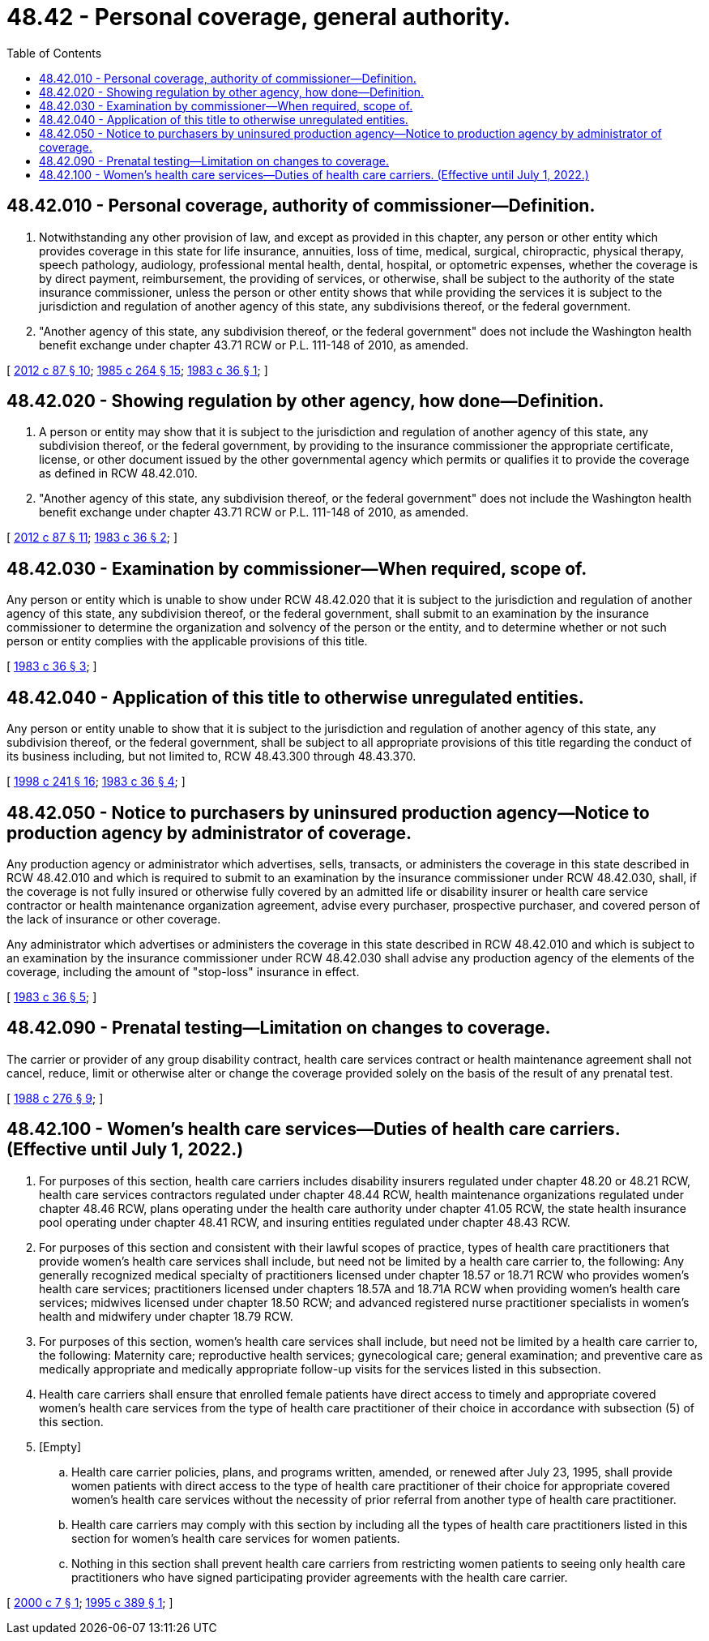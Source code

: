 = 48.42 - Personal coverage, general authority.
:toc:

== 48.42.010 - Personal coverage, authority of commissioner—Definition.
. Notwithstanding any other provision of law, and except as provided in this chapter, any person or other entity which provides coverage in this state for life insurance, annuities, loss of time, medical, surgical, chiropractic, physical therapy, speech pathology, audiology, professional mental health, dental, hospital, or optometric expenses, whether the coverage is by direct payment, reimbursement, the providing of services, or otherwise, shall be subject to the authority of the state insurance commissioner, unless the person or other entity shows that while providing the services it is subject to the jurisdiction and regulation of another agency of this state, any subdivisions thereof, or the federal government.

. "Another agency of this state, any subdivision thereof, or the federal government" does not include the Washington health benefit exchange under chapter 43.71 RCW or P.L. 111-148 of 2010, as amended.

[ http://lawfilesext.leg.wa.gov/biennium/2011-12/Pdf/Bills/Session%20Laws/House/2319-S2.SL.pdf?cite=2012%20c%2087%20§%2010[2012 c 87 § 10]; http://leg.wa.gov/CodeReviser/documents/sessionlaw/1985c264.pdf?cite=1985%20c%20264%20§%2015[1985 c 264 § 15]; http://leg.wa.gov/CodeReviser/documents/sessionlaw/1983c36.pdf?cite=1983%20c%2036%20§%201[1983 c 36 § 1]; ]

== 48.42.020 - Showing regulation by other agency, how done—Definition.
. A person or entity may show that it is subject to the jurisdiction and regulation of another agency of this state, any subdivision thereof, or the federal government, by providing to the insurance commissioner the appropriate certificate, license, or other document issued by the other governmental agency which permits or qualifies it to provide the coverage as defined in RCW 48.42.010.

. "Another agency of this state, any subdivision thereof, or the federal government" does not include the Washington health benefit exchange under chapter 43.71 RCW or P.L. 111-148 of 2010, as amended.

[ http://lawfilesext.leg.wa.gov/biennium/2011-12/Pdf/Bills/Session%20Laws/House/2319-S2.SL.pdf?cite=2012%20c%2087%20§%2011[2012 c 87 § 11]; http://leg.wa.gov/CodeReviser/documents/sessionlaw/1983c36.pdf?cite=1983%20c%2036%20§%202[1983 c 36 § 2]; ]

== 48.42.030 - Examination by commissioner—When required, scope of.
Any person or entity which is unable to show under RCW 48.42.020 that it is subject to the jurisdiction and regulation of another agency of this state, any subdivision thereof, or the federal government, shall submit to an examination by the insurance commissioner to determine the organization and solvency of the person or the entity, and to determine whether or not such person or entity complies with the applicable provisions of this title.

[ http://leg.wa.gov/CodeReviser/documents/sessionlaw/1983c36.pdf?cite=1983%20c%2036%20§%203[1983 c 36 § 3]; ]

== 48.42.040 - Application of this title to otherwise unregulated entities.
Any person or entity unable to show that it is subject to the jurisdiction and regulation of another agency of this state, any subdivision thereof, or the federal government, shall be subject to all appropriate provisions of this title regarding the conduct of its business including, but not limited to, RCW 48.43.300 through 48.43.370.

[ http://lawfilesext.leg.wa.gov/biennium/1997-98/Pdf/Bills/Session%20Laws/Senate/6302-S.SL.pdf?cite=1998%20c%20241%20§%2016[1998 c 241 § 16]; http://leg.wa.gov/CodeReviser/documents/sessionlaw/1983c36.pdf?cite=1983%20c%2036%20§%204[1983 c 36 § 4]; ]

== 48.42.050 - Notice to purchasers by uninsured production agency—Notice to production agency by administrator of coverage.
Any production agency or administrator which advertises, sells, transacts, or administers the coverage in this state described in RCW 48.42.010 and which is required to submit to an examination by the insurance commissioner under RCW 48.42.030, shall, if the coverage is not fully insured or otherwise fully covered by an admitted life or disability insurer or health care service contractor or health maintenance organization agreement, advise every purchaser, prospective purchaser, and covered person of the lack of insurance or other coverage.

Any administrator which advertises or administers the coverage in this state described in RCW 48.42.010 and which is subject to an examination by the insurance commissioner under RCW 48.42.030 shall advise any production agency of the elements of the coverage, including the amount of "stop-loss" insurance in effect.

[ http://leg.wa.gov/CodeReviser/documents/sessionlaw/1983c36.pdf?cite=1983%20c%2036%20§%205[1983 c 36 § 5]; ]

== 48.42.090 - Prenatal testing—Limitation on changes to coverage.
The carrier or provider of any group disability contract, health care services contract or health maintenance agreement shall not cancel, reduce, limit or otherwise alter or change the coverage provided solely on the basis of the result of any prenatal test.

[ http://leg.wa.gov/CodeReviser/documents/sessionlaw/1988c276.pdf?cite=1988%20c%20276%20§%209[1988 c 276 § 9]; ]

== 48.42.100 - Women's health care services—Duties of health care carriers. (Effective until July 1, 2022.)
. For purposes of this section, health care carriers includes disability insurers regulated under chapter 48.20 or 48.21 RCW, health care services contractors regulated under chapter 48.44 RCW, health maintenance organizations regulated under chapter 48.46 RCW, plans operating under the health care authority under chapter 41.05 RCW, the state health insurance pool operating under chapter 48.41 RCW, and insuring entities regulated under chapter 48.43 RCW.

. For purposes of this section and consistent with their lawful scopes of practice, types of health care practitioners that provide women's health care services shall include, but need not be limited by a health care carrier to, the following: Any generally recognized medical specialty of practitioners licensed under chapter 18.57 or 18.71 RCW who provides women's health care services; practitioners licensed under chapters 18.57A and 18.71A RCW when providing women's health care services; midwives licensed under chapter 18.50 RCW; and advanced registered nurse practitioner specialists in women's health and midwifery under chapter 18.79 RCW.

. For purposes of this section, women's health care services shall include, but need not be limited by a health care carrier to, the following: Maternity care; reproductive health services; gynecological care; general examination; and preventive care as medically appropriate and medically appropriate follow-up visits for the services listed in this subsection.

. Health care carriers shall ensure that enrolled female patients have direct access to timely and appropriate covered women's health care services from the type of health care practitioner of their choice in accordance with subsection (5) of this section.

. [Empty]
.. Health care carrier policies, plans, and programs written, amended, or renewed after July 23, 1995, shall provide women patients with direct access to the type of health care practitioner of their choice for appropriate covered women's health care services without the necessity of prior referral from another type of health care practitioner.

.. Health care carriers may comply with this section by including all the types of health care practitioners listed in this section for women's health care services for women patients.

.. Nothing in this section shall prevent health care carriers from restricting women patients to seeing only health care practitioners who have signed participating provider agreements with the health care carrier.

[ http://lawfilesext.leg.wa.gov/biennium/1999-00/Pdf/Bills/Session%20Laws/House/2031.SL.pdf?cite=2000%20c%207%20§%201[2000 c 7 § 1]; http://lawfilesext.leg.wa.gov/biennium/1995-96/Pdf/Bills/Session%20Laws/Senate/5854-S.SL.pdf?cite=1995%20c%20389%20§%201[1995 c 389 § 1]; ]

